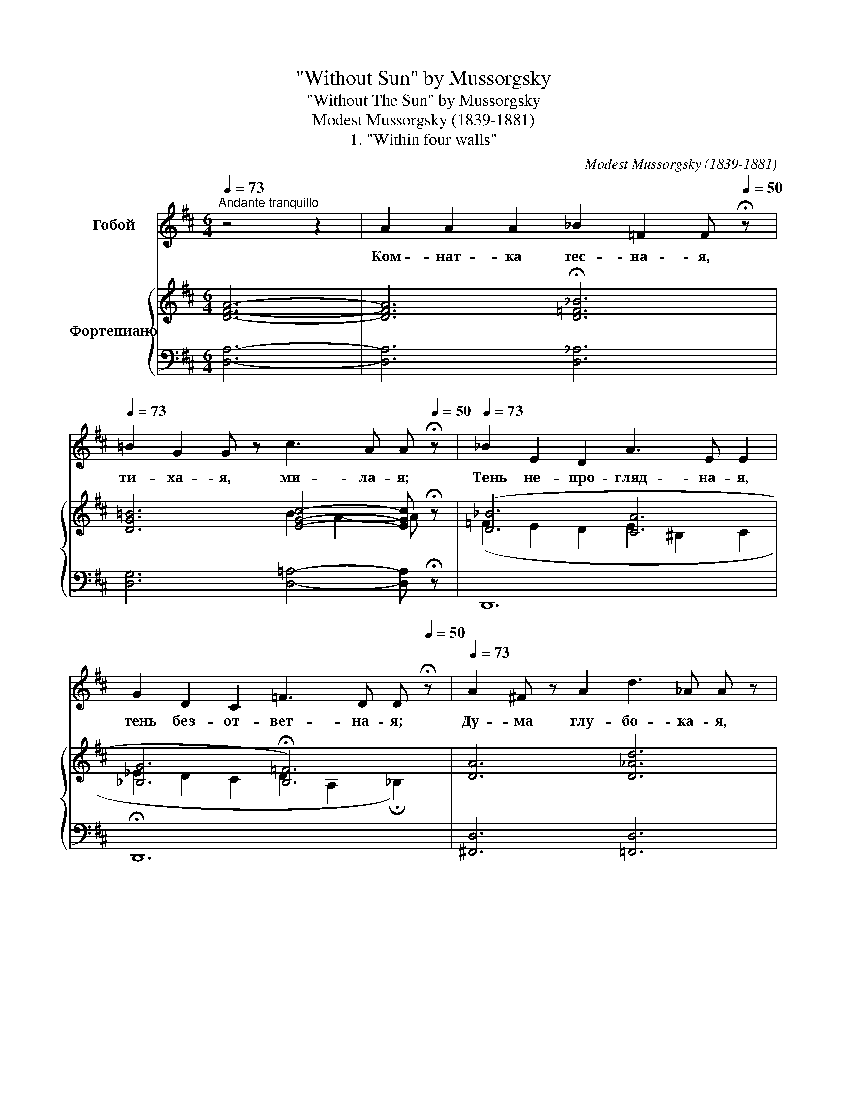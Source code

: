 X:1
T:"Without Sun" by Mussorgsky
T:"Without The Sun" by Mussorgsky
T:Modest Mussorgsky (1839-1881)
T:1. "Within four walls"
C:Modest Mussorgsky (1839-1881)
%%score 1 { ( 2 4 ) | ( 3 5 ) }
L:1/8
Q:1/4=73
M:6/4
K:D
V:1 treble nm="Гобой"
V:2 treble nm="Фортепиано"
V:4 treble 
V:3 bass 
V:5 bass 
V:1
"^Andante tranquillo" z4 z2 | A2 A2 A2 _B2 =F2 F[Q:1/4=50] !fermata!z | %2
w: |Ком- нат- ка тес- на- я,|
[Q:1/4=73] =B2 G2 G z c3 A A[Q:1/4=50] !fermata!z |[Q:1/4=73] _B2 E2 D2 A3 E E2 | %4
w: ти- ха- я, ми- ла- я;|Тень не- про- гляд- на- я,|
 G2 D2 C2 =F3 D D[Q:1/4=50] !fermata!z |[Q:1/4=73] A2 ^F z A2 d3 _A A z | %6
w: тень без- от- вет- на- я;|Ду- ма глу- бо- ка- я,|
 G2 G2 G2 _B3 D D[Q:1/4=50] !fermata!z |[Q:1/4=73] E2 C2 D2 F2 D z z C | E2 C2 D2 A3 F F z | %9
w: пес- ня у- ны- ла- я;|В бью- щем- ся серд- це на-|деж- да за- вет- на- я;|
 _B2 E2 =F2 G2 A2 B2 | =c2 _B2 c2 _A3 A A[Q:1/4=50] !fermata!z |[Q:1/4=73] G2 E2 G2 _B2 G z G2 | %12
w: Быст- рый по- лет, за мгно-|вень- ем мгно- ве- ни- я;|Взор не- под- виж- ный на|
 E2 D2 E2 _B3 G G z | _B2 A2 G2 B3 A A2 | _B2 A2 G2 c3 A A z |[Q:1/4=60] A3 =F F z G2 D2 D z | %16
w: сча- стье да- ле- ко- е;|Мно- го сом- не- ни- я,|мно- го тер- пе- ни- я.|Вот о- на ночь мо- я,|
 E4 z2 (2:3:2E2 E2 |[Q:1/4=40] ^F3 D D2 z4 !fermata!z2 |] %18
w: ночь о- ди-|но- ка- я.|
V:2
 [DFA]6- | [DFA]6 !fermata![D=F_B]6 | [DG=B]6 [EGc]4- [EGc] !fermata!z | ([D_B]6 [CA]6 | %4
 [_B,G]6 !fermata![B,=F]6) | [DA]6 [D_Ad]6 | [DG]6 [DGd]4- [DGd] !fermata!z | [G,B,E]6 [A,EF]6 | %8
 [G,B,E]6 [A,CFA]6 | [f_bd']6 [_egb]6 | [_e_a=c']6- [eac']4 !fermata!z2 | [=c=eg]6 [_B_e_b]6 | %12
 [Ad=eg]6 [_Bd_b]6 | [_E_e]6 [=E=e]4- [Ee] z | [_E_e]6 [=E=e]4- [Ee] z | [DA]6 [DB]6 | E12 | %17
 [A,^F]6- [A,F] z z2 !fermata!z2 |] %18
V:3
 [D,A,]6- | [D,A,]6 [D,_A,]6 | [D,G,]6 [D,=A,]4- [D,A,] !fermata!z | D,,12 | !fermata!D,,12 | %5
 [^F,,D,]6 [=F,,D,]6 | [E,,D,]6 [_E,,D,]4- [E,,D,] !fermata!z | D,,6 A,,6 | D,,6 D,6 | %9
 z2 D,,4 z2 z4 | z2 D,,4- D,, z z2 !fermata!z2 | z6 z2 D,,4 | z6 z2 D,,4 | (D2 A,2 _B,2) C4- C z | %14
 (D2 A,2 _B,2) C4- C z | [D,=F,]6 [G,,G,]6 | [=C,G,]12 | [D,,D,]6 z4 !fermata!z2 |] %18
V:4
 x6 | x12 | x6 B2 A2- A x | (=F2 E2 D2 E2 ^B,2 C2 | _E2 D2 C2 D2 A,2 !fermata!_B,2) | x12 | x12 | %7
 (D2 C2 D2 C2 D2 C2 | D2 C2 D2 C2 D2 F2) | [_Bd]6 [GB]6 | [_A=c]6- [Ac]6 | [=C=EG]6 [_B,_EG]6 | %12
 [A,DG]6 [G,DG]6 | x12 | x12 | x12 | (D6 =C6) | E2 D4- D x x4 |] %18
V:5
 x6 | x12 | x12 | x12 | x12 | x12 | x12 | x12 | x12 | x12 | x12 | x12 | x12 | x6 z2 D,,4 | %14
 x6 z2 D,,4 | x12 | x12 | x12 |] %18

